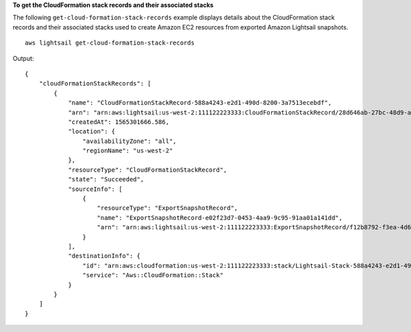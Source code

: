 **To get the CloudFormation stack records and their associated stacks**

The following ``get-cloud-formation-stack-records`` example displays details about the CloudFormation stack records and their associated stacks used to create Amazon EC2 resources from exported Amazon Lightsail snapshots. ::

    aws lightsail get-cloud-formation-stack-records

Output::

    {
        "cloudFormationStackRecords": [
            {
                "name": "CloudFormationStackRecord-588a4243-e2d1-490d-8200-3a7513ecebdf",
                "arn": "arn:aws:lightsail:us-west-2:111122223333:CloudFormationStackRecord/28d646ab-27bc-48d9-a422-1EXAMPLE6d37",
                "createdAt": 1565301666.586,
                "location": {
                    "availabilityZone": "all",
                    "regionName": "us-west-2"
                },
                "resourceType": "CloudFormationStackRecord",
                "state": "Succeeded",
                "sourceInfo": [
                    {
                        "resourceType": "ExportSnapshotRecord",
                        "name": "ExportSnapshotRecord-e02f23d7-0453-4aa9-9c95-91aa01a141dd",
                        "arn": "arn:aws:lightsail:us-west-2:111122223333:ExportSnapshotRecord/f12b8792-f3ea-4d6f-b547-2EXAMPLE8796"
                    }
                ],
                "destinationInfo": {
                    "id": "arn:aws:cloudformation:us-west-2:111122223333:stack/Lightsail-Stack-588a4243-e2d1-490d-8200-3EXAMPLEebdf/063203b0-ba28-11e9-838b-0EXAMPLE8b00",
                    "service": "Aws::CloudFormation::Stack"
                }
            }
        ]
    }
